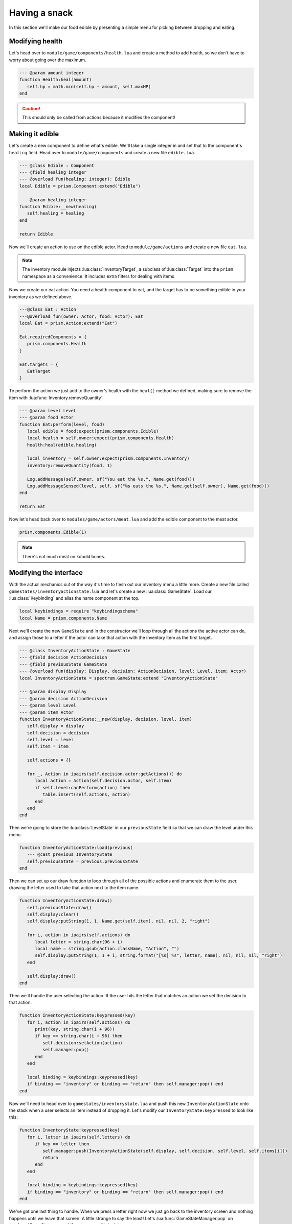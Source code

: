 Having a snack
==============

In this section we'll make our food edible by presenting a simple menu for picking between dropping and eating.

Modifying health
----------------

Let's head over to ``module/game/components/health.lua`` and create a method to add health, so we don't
have to worry about going over the maximum.

.. code:: lua

   --- @param amount integer
   function Health:heal(amount)
      self.hp = math.min(self.hp + amount, self.maxHP)
   end

.. caution::

   This should only be called from actions because it modifies the component!

Making it edible
----------------

Let's create a new component to define what's edible. We'll take a single integer in
and set that to the component's ``healing`` field. Head over to ``module/game/components`` and
create a new file ``edible.lua``.

.. code:: lua

   --- @class Edible : Component
   --- @field healing integer
   --- @overload fun(healing: integer): Edible
   local Edible = prism.Component:extend("Edible")

   --- @param healing integer
   function Edible:__new(healing)
      self.healing = healing
   end

   return Edible

Now we'll create an action to use on the edible actor. Head to ``module/game/actions`` and
create a new file ``eat.lua``.

.. code:: lua
   local Log = prism.components.Log
   local Name = prism.components.Name
   local sf = string.format

   local EatTarget = prism.InventoryTarget(prism.components.Edible)
      :inInventory()

.. note::

   The inventory module injects :lua:class:`InventoryTarget`, a subclass of :lua:class:`Target` into 
   the ``prism`` namespace as a convenience. It includes extra filters for dealing with items.

Now we create our eat action. You need a health component to eat, and the target has to be something edible in your inventory
as we defined above.
   
.. code:: lua

   ---@class Eat : Action
   ---@overload fun(owner: Actor, food: Actor): Eat
   local Eat = prism.Action:extend("Eat")

   Eat.requiredComponents = {
      prism.components.Health
   }

   Eat.targets = {
      EatTarget
   }

To perform the action we just add to the owner's health with the ``heal()`` method we defined, making sure to remove the item 
with :lua:func:`Inventory.removeQuantity`.

.. code:: lua

   --- @param level Level
   --- @param food Actor
   function Eat:perform(level, food)
      local edible = food:expect(prism.components.Edible)
      local health = self.owner:expect(prism.components.Health)
      health:heal(edible.healing)

      local inventory = self.owner:expect(prism.components.Inventory)
      inventory:removeQuantity(food, 1)

      Log.addMessage(self.owner, sf("You eat the %s.", Name.get(food)))
      Log.addMessageSensed(level, self, sf("%s eats the %s.", Name.get(self.owner), Name.get(food)))
   end

   return Eat

.. dropdown:: Complete ``eat.lua``

   `Source <https://github.com/PrismRL/Kicking-Kobolds/blob/part11/modules/game/actions/eat.lua>`_

   .. code:: lua

      local Log = prism.components.Log
      local Name = prism.components.Name
      local sf = string.format

      local EatTarget = prism.InventoryTarget(prism.components.Edible):inInventory()

      ---@class Eat : Action
      ---@overload fun(owner: Actor, food: Actor): Eat
      local Eat = prism.Action:extend("Eat")

      Eat.requiredComponents = {
         prism.components.Health,
      }

      Eat.targets = {
         EatTarget,
      }

      --- @param level Level
      ---@param food Actor
      function Eat:perform(level, food)
         local edible = food:expect(prism.components.Edible)
         local health = self.owner:expect(prism.components.Health)
         health:heal(edible.healing)

         local inventory = self.owner:expect(prism.components.Inventory)
         inventory:removeQuantity(food, 1)

         Log.addMessage(self.owner, sf("You eat the %s.", Name.get(food)))
         Log.addMessageSensed(level, self, sf("%s eats the %s.", Name.get(self.owner), Name.get(food)))
      end

      return Eat

Now let's head back over to ``modules/game/actors/meat.lua`` and add the edible component to the meat actor.

.. code:: lua

   prism.components.Edible(1)

.. note::

   There's not much meat on kobold bones.

Modifying the interface
-----------------------

With the actual mechanics out of the way it's time to flesh out our inventory menu a little more. Create a new file called
``gamestates/inventoryactionstate.lua`` and let's create a new :lua:class:`GameState`. Load our :lua:class:`Keybinding`
and alias the name component at the top.

.. code:: lua

   local keybindings = require "keybindingschema"
   local Name = prism.components.Name

Next we'll create the new ``GameState`` and in the constructor we'll loop through all the actions 
the active actor can do, and assign those to a letter if the actor can take that action with 
the inventory item as the first target.

.. code:: lua

   --- @class InventoryActionState : GameState
   --- @field decision ActionDecision
   --- @field previousState GameState
   --- @overload fun(display: Display, decision: ActionDecision, level: Level, item: Actor)
   local InventoryActionState = spectrum.GameState:extend "InventoryActionState"

   --- @param display Display
   --- @param decision ActionDecision
   --- @param level Level
   --- @param item Actor
   function InventoryActionState:__new(display, decision, level, item)
      self.display = display
      self.decision = decision
      self.level = level
      self.item = item

      self.actions = {}

      for _, Action in ipairs(self.decision.actor:getActions()) do
         local action = Action(self.decision.actor, self.item)
         if self.level:canPerform(action) then
            table.insert(self.actions, action)
         end
      end
   end

Then we're going to store the :lua:class:`LevelState` in our ``previousState`` field so that we can draw the level under this menu.

.. code:: lua

   function InventoryActionState:load(previous)
      --- @cast previous InventoryState
      self.previousState = previous.previousState
   end

Then we can set up our draw function to loop through all of the possible actions and enumerate them 
to the user, drawing the letter used to take that action next to the item name.

.. code:: lua

   function InventoryActionState:draw()
      self.previousState:draw()
      self.display:clear()
      self.display:putString(1, 1, Name.get(self.item), nil, nil, 2, "right")

      for i, action in ipairs(self.actions) do
         local letter = string.char(96 + i)
         local name = string.gsub(action.className, "Action", "")
         self.display:putString(1, 1 + i, string.format("[%s] %s", letter, name), nil, nil, nil, "right")
      end

      self.display:draw()
   end

Then we'll handle the user selecting the action. If the user hits the letter that matches an
action we set the decision to that action.

.. code:: lua

   function InventoryActionState:keypressed(key)
      for i, action in ipairs(self.actions) do
         print(key, string.char(i + 96))
         if key == string.char(i + 96) then
            self.decision:setAction(action)
            self.manager:pop()
         end
      end

      local binding = keybindings:keypressed(key)
      if binding == "inventory" or binding == "return" then self.manager:pop() end
   end

Now we'll need to head over to ``gamestates/inventorystate.lua`` 
and push this new ``InventoryActionState`` onto the stack when a user selects an item instead of dropping it. 
Let's modify our ``InventoryState:keypressed`` to look like this:

.. code:: lua

   function InventoryState:keypressed(key)
      for i, letter in ipairs(self.letters) do
         if key == letter then
            self.manager:push(InventoryActionState(self.display, self.decision, self.level, self.items[i]))
            return
         end
      end

      local binding = keybindings:keypressed(key)
      if binding == "inventory" or binding == "return" then self.manager:pop() end
   end

We've got one last thing to handle. When we press a letter right now we just go back to the 
inventory screen and nothing happens until we leave that screen. A little strange to say the least! 
Let's :lua:func:`GameStateManager.pop` on :lua:func:`GameState.resume` if we have a valid decision.

.. code:: lua

   function InventoryState:resume()
      if self.decision:validateResponse() then
         self.manager:pop()
      end
   end

.. dropdown:: Complete ``inventoryactionstate.lua``

   `Source <https://github.com/PrismRL/Kicking-Kobolds/blob/part11/gamestates/inventoryactionstate.lua>`_

   .. code:: lua

      local keybindings = require "keybindingschema"
      local Name = prism.components.Name

      --- @class InventoryActionState : GameState
      --- @field decision ActionDecision
      --- @field previousState GameState
      --- @overload fun(display: Display, decision: ActionDecision, level: Level, item: Actor)
      local InventoryActionState = spectrum.GameState:extend "InventoryActionState"

      --- @param display Display
      --- @param decision ActionDecision
      --- @param level Level
      --- @param item Actor
      function InventoryActionState:__new(display, decision, level, item)
         self.display = display
         self.decision = decision
         self.level = level
         self.item = item

         self.actions = {}

         for _, Action in ipairs(self.decision.actor:getActions()) do
            local action = Action(self.decision.actor, self.item)
            if self.level:canPerform(action) then table.insert(self.actions, action) end
         end
      end

      function InventoryActionState:load(previous)
         --- @cast previous InventoryState
         self.previousState = previous.previousState
      end

      function InventoryActionState:draw()
         self.previousState:draw()
         self.display:clear()
         self.display:putString(1, 1, Name.get(self.item), nil, nil, 2, "right")

         for i, action in ipairs(self.actions) do
            local letter = string.char(96 + i)
            local name = string.gsub(action.className, "Action", "")
            self.display:putString(1, 1 + i, string.format("[%s] %s", letter, name), nil, nil, nil, "right")
         end

         self.display:draw()
      end

      function InventoryActionState:keypressed(key)
         for i, action in ipairs(self.actions) do
            if key == string.char(i + 96) then
               self.decision:setAction(action)
               self.manager:pop()
            end
         end

         local binding = keybindings:keypressed(key)
         if binding == "inventory" or binding == "return" then self.manager:pop() end
      end

      return InventoryActionState

In the next chapter
-------------------

We've made our food edible and expanded the ``InventoryState`` with dynamic action selection.
In the next chapter we'll go over drop tables and containers like chests, populating the 
dungeon with delicious meat and shiny trinkets!
